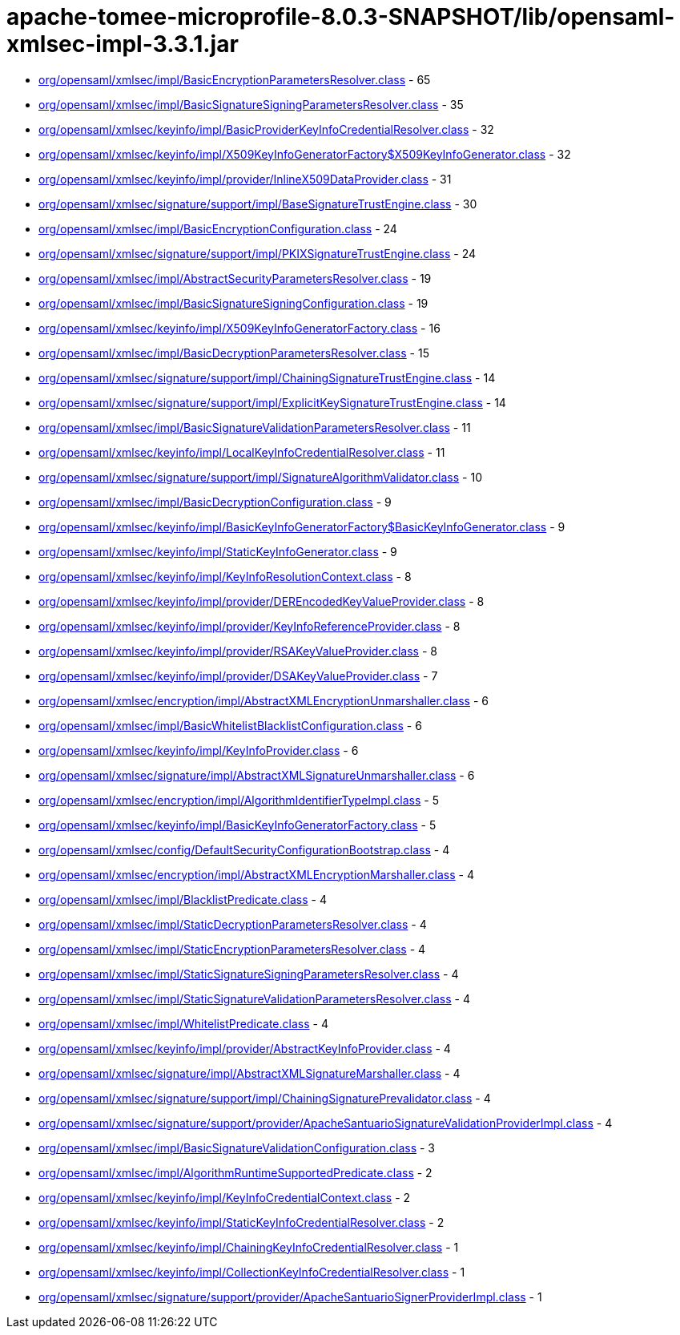 = apache-tomee-microprofile-8.0.3-SNAPSHOT/lib/opensaml-xmlsec-impl-3.3.1.jar

 - link:org/opensaml/xmlsec/impl/BasicEncryptionParametersResolver.adoc[org/opensaml/xmlsec/impl/BasicEncryptionParametersResolver.class] - 65
 - link:org/opensaml/xmlsec/impl/BasicSignatureSigningParametersResolver.adoc[org/opensaml/xmlsec/impl/BasicSignatureSigningParametersResolver.class] - 35
 - link:org/opensaml/xmlsec/keyinfo/impl/BasicProviderKeyInfoCredentialResolver.adoc[org/opensaml/xmlsec/keyinfo/impl/BasicProviderKeyInfoCredentialResolver.class] - 32
 - link:org/opensaml/xmlsec/keyinfo/impl/X509KeyInfoGeneratorFactory$X509KeyInfoGenerator.adoc[org/opensaml/xmlsec/keyinfo/impl/X509KeyInfoGeneratorFactory$X509KeyInfoGenerator.class] - 32
 - link:org/opensaml/xmlsec/keyinfo/impl/provider/InlineX509DataProvider.adoc[org/opensaml/xmlsec/keyinfo/impl/provider/InlineX509DataProvider.class] - 31
 - link:org/opensaml/xmlsec/signature/support/impl/BaseSignatureTrustEngine.adoc[org/opensaml/xmlsec/signature/support/impl/BaseSignatureTrustEngine.class] - 30
 - link:org/opensaml/xmlsec/impl/BasicEncryptionConfiguration.adoc[org/opensaml/xmlsec/impl/BasicEncryptionConfiguration.class] - 24
 - link:org/opensaml/xmlsec/signature/support/impl/PKIXSignatureTrustEngine.adoc[org/opensaml/xmlsec/signature/support/impl/PKIXSignatureTrustEngine.class] - 24
 - link:org/opensaml/xmlsec/impl/AbstractSecurityParametersResolver.adoc[org/opensaml/xmlsec/impl/AbstractSecurityParametersResolver.class] - 19
 - link:org/opensaml/xmlsec/impl/BasicSignatureSigningConfiguration.adoc[org/opensaml/xmlsec/impl/BasicSignatureSigningConfiguration.class] - 19
 - link:org/opensaml/xmlsec/keyinfo/impl/X509KeyInfoGeneratorFactory.adoc[org/opensaml/xmlsec/keyinfo/impl/X509KeyInfoGeneratorFactory.class] - 16
 - link:org/opensaml/xmlsec/impl/BasicDecryptionParametersResolver.adoc[org/opensaml/xmlsec/impl/BasicDecryptionParametersResolver.class] - 15
 - link:org/opensaml/xmlsec/signature/support/impl/ChainingSignatureTrustEngine.adoc[org/opensaml/xmlsec/signature/support/impl/ChainingSignatureTrustEngine.class] - 14
 - link:org/opensaml/xmlsec/signature/support/impl/ExplicitKeySignatureTrustEngine.adoc[org/opensaml/xmlsec/signature/support/impl/ExplicitKeySignatureTrustEngine.class] - 14
 - link:org/opensaml/xmlsec/impl/BasicSignatureValidationParametersResolver.adoc[org/opensaml/xmlsec/impl/BasicSignatureValidationParametersResolver.class] - 11
 - link:org/opensaml/xmlsec/keyinfo/impl/LocalKeyInfoCredentialResolver.adoc[org/opensaml/xmlsec/keyinfo/impl/LocalKeyInfoCredentialResolver.class] - 11
 - link:org/opensaml/xmlsec/signature/support/impl/SignatureAlgorithmValidator.adoc[org/opensaml/xmlsec/signature/support/impl/SignatureAlgorithmValidator.class] - 10
 - link:org/opensaml/xmlsec/impl/BasicDecryptionConfiguration.adoc[org/opensaml/xmlsec/impl/BasicDecryptionConfiguration.class] - 9
 - link:org/opensaml/xmlsec/keyinfo/impl/BasicKeyInfoGeneratorFactory$BasicKeyInfoGenerator.adoc[org/opensaml/xmlsec/keyinfo/impl/BasicKeyInfoGeneratorFactory$BasicKeyInfoGenerator.class] - 9
 - link:org/opensaml/xmlsec/keyinfo/impl/StaticKeyInfoGenerator.adoc[org/opensaml/xmlsec/keyinfo/impl/StaticKeyInfoGenerator.class] - 9
 - link:org/opensaml/xmlsec/keyinfo/impl/KeyInfoResolutionContext.adoc[org/opensaml/xmlsec/keyinfo/impl/KeyInfoResolutionContext.class] - 8
 - link:org/opensaml/xmlsec/keyinfo/impl/provider/DEREncodedKeyValueProvider.adoc[org/opensaml/xmlsec/keyinfo/impl/provider/DEREncodedKeyValueProvider.class] - 8
 - link:org/opensaml/xmlsec/keyinfo/impl/provider/KeyInfoReferenceProvider.adoc[org/opensaml/xmlsec/keyinfo/impl/provider/KeyInfoReferenceProvider.class] - 8
 - link:org/opensaml/xmlsec/keyinfo/impl/provider/RSAKeyValueProvider.adoc[org/opensaml/xmlsec/keyinfo/impl/provider/RSAKeyValueProvider.class] - 8
 - link:org/opensaml/xmlsec/keyinfo/impl/provider/DSAKeyValueProvider.adoc[org/opensaml/xmlsec/keyinfo/impl/provider/DSAKeyValueProvider.class] - 7
 - link:org/opensaml/xmlsec/encryption/impl/AbstractXMLEncryptionUnmarshaller.adoc[org/opensaml/xmlsec/encryption/impl/AbstractXMLEncryptionUnmarshaller.class] - 6
 - link:org/opensaml/xmlsec/impl/BasicWhitelistBlacklistConfiguration.adoc[org/opensaml/xmlsec/impl/BasicWhitelistBlacklistConfiguration.class] - 6
 - link:org/opensaml/xmlsec/keyinfo/impl/KeyInfoProvider.adoc[org/opensaml/xmlsec/keyinfo/impl/KeyInfoProvider.class] - 6
 - link:org/opensaml/xmlsec/signature/impl/AbstractXMLSignatureUnmarshaller.adoc[org/opensaml/xmlsec/signature/impl/AbstractXMLSignatureUnmarshaller.class] - 6
 - link:org/opensaml/xmlsec/encryption/impl/AlgorithmIdentifierTypeImpl.adoc[org/opensaml/xmlsec/encryption/impl/AlgorithmIdentifierTypeImpl.class] - 5
 - link:org/opensaml/xmlsec/keyinfo/impl/BasicKeyInfoGeneratorFactory.adoc[org/opensaml/xmlsec/keyinfo/impl/BasicKeyInfoGeneratorFactory.class] - 5
 - link:org/opensaml/xmlsec/config/DefaultSecurityConfigurationBootstrap.adoc[org/opensaml/xmlsec/config/DefaultSecurityConfigurationBootstrap.class] - 4
 - link:org/opensaml/xmlsec/encryption/impl/AbstractXMLEncryptionMarshaller.adoc[org/opensaml/xmlsec/encryption/impl/AbstractXMLEncryptionMarshaller.class] - 4
 - link:org/opensaml/xmlsec/impl/BlacklistPredicate.adoc[org/opensaml/xmlsec/impl/BlacklistPredicate.class] - 4
 - link:org/opensaml/xmlsec/impl/StaticDecryptionParametersResolver.adoc[org/opensaml/xmlsec/impl/StaticDecryptionParametersResolver.class] - 4
 - link:org/opensaml/xmlsec/impl/StaticEncryptionParametersResolver.adoc[org/opensaml/xmlsec/impl/StaticEncryptionParametersResolver.class] - 4
 - link:org/opensaml/xmlsec/impl/StaticSignatureSigningParametersResolver.adoc[org/opensaml/xmlsec/impl/StaticSignatureSigningParametersResolver.class] - 4
 - link:org/opensaml/xmlsec/impl/StaticSignatureValidationParametersResolver.adoc[org/opensaml/xmlsec/impl/StaticSignatureValidationParametersResolver.class] - 4
 - link:org/opensaml/xmlsec/impl/WhitelistPredicate.adoc[org/opensaml/xmlsec/impl/WhitelistPredicate.class] - 4
 - link:org/opensaml/xmlsec/keyinfo/impl/provider/AbstractKeyInfoProvider.adoc[org/opensaml/xmlsec/keyinfo/impl/provider/AbstractKeyInfoProvider.class] - 4
 - link:org/opensaml/xmlsec/signature/impl/AbstractXMLSignatureMarshaller.adoc[org/opensaml/xmlsec/signature/impl/AbstractXMLSignatureMarshaller.class] - 4
 - link:org/opensaml/xmlsec/signature/support/impl/ChainingSignaturePrevalidator.adoc[org/opensaml/xmlsec/signature/support/impl/ChainingSignaturePrevalidator.class] - 4
 - link:org/opensaml/xmlsec/signature/support/provider/ApacheSantuarioSignatureValidationProviderImpl.adoc[org/opensaml/xmlsec/signature/support/provider/ApacheSantuarioSignatureValidationProviderImpl.class] - 4
 - link:org/opensaml/xmlsec/impl/BasicSignatureValidationConfiguration.adoc[org/opensaml/xmlsec/impl/BasicSignatureValidationConfiguration.class] - 3
 - link:org/opensaml/xmlsec/impl/AlgorithmRuntimeSupportedPredicate.adoc[org/opensaml/xmlsec/impl/AlgorithmRuntimeSupportedPredicate.class] - 2
 - link:org/opensaml/xmlsec/keyinfo/impl/KeyInfoCredentialContext.adoc[org/opensaml/xmlsec/keyinfo/impl/KeyInfoCredentialContext.class] - 2
 - link:org/opensaml/xmlsec/keyinfo/impl/StaticKeyInfoCredentialResolver.adoc[org/opensaml/xmlsec/keyinfo/impl/StaticKeyInfoCredentialResolver.class] - 2
 - link:org/opensaml/xmlsec/keyinfo/impl/ChainingKeyInfoCredentialResolver.adoc[org/opensaml/xmlsec/keyinfo/impl/ChainingKeyInfoCredentialResolver.class] - 1
 - link:org/opensaml/xmlsec/keyinfo/impl/CollectionKeyInfoCredentialResolver.adoc[org/opensaml/xmlsec/keyinfo/impl/CollectionKeyInfoCredentialResolver.class] - 1
 - link:org/opensaml/xmlsec/signature/support/provider/ApacheSantuarioSignerProviderImpl.adoc[org/opensaml/xmlsec/signature/support/provider/ApacheSantuarioSignerProviderImpl.class] - 1
